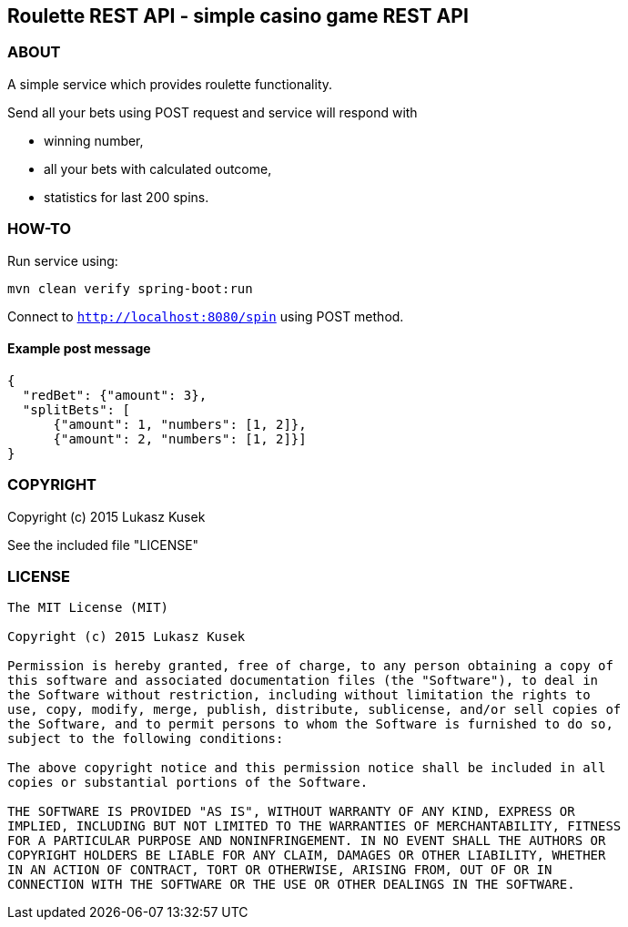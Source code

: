 == Roulette REST API - simple casino game REST API

=== ABOUT

A simple service which provides roulette functionality.

Send all your bets using POST request and service will respond with

* winning number,
* all your bets with calculated outcome,
* statistics for last 200 spins.

=== HOW-TO

Run service using:

----
mvn clean verify spring-boot:run
----

Connect to `http://localhost:8080/spin` using POST method.

==== Example post message

----
{
  "redBet": {"amount": 3},
  "splitBets": [
      {"amount": 1, "numbers": [1, 2]},
      {"amount": 2, "numbers": [1, 2]}]
}
----

=== COPYRIGHT

Copyright (c) 2015 Lukasz Kusek

See the included file "LICENSE"

=== LICENSE

----
The MIT License (MIT)

Copyright (c) 2015 Lukasz Kusek

Permission is hereby granted, free of charge, to any person obtaining a copy of
this software and associated documentation files (the "Software"), to deal in
the Software without restriction, including without limitation the rights to
use, copy, modify, merge, publish, distribute, sublicense, and/or sell copies of
the Software, and to permit persons to whom the Software is furnished to do so,
subject to the following conditions:

The above copyright notice and this permission notice shall be included in all
copies or substantial portions of the Software.

THE SOFTWARE IS PROVIDED "AS IS", WITHOUT WARRANTY OF ANY KIND, EXPRESS OR
IMPLIED, INCLUDING BUT NOT LIMITED TO THE WARRANTIES OF MERCHANTABILITY, FITNESS
FOR A PARTICULAR PURPOSE AND NONINFRINGEMENT. IN NO EVENT SHALL THE AUTHORS OR
COPYRIGHT HOLDERS BE LIABLE FOR ANY CLAIM, DAMAGES OR OTHER LIABILITY, WHETHER
IN AN ACTION OF CONTRACT, TORT OR OTHERWISE, ARISING FROM, OUT OF OR IN
CONNECTION WITH THE SOFTWARE OR THE USE OR OTHER DEALINGS IN THE SOFTWARE.
----

